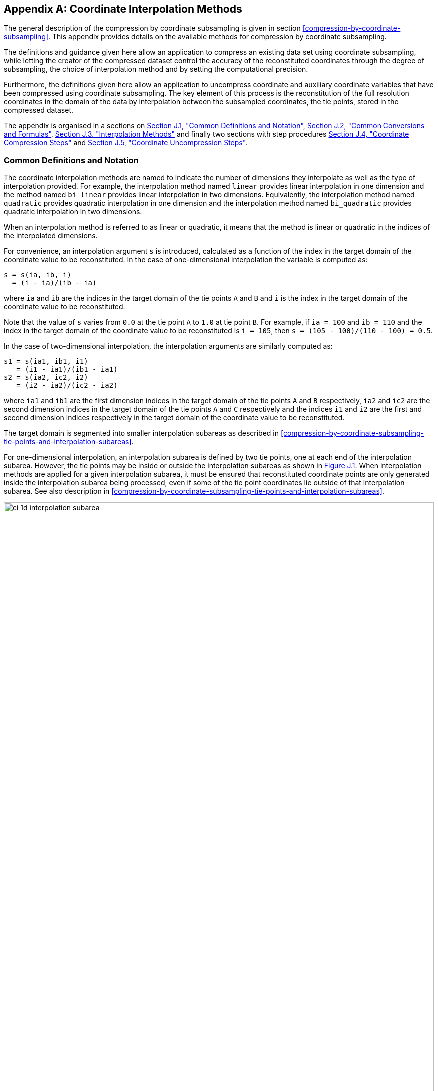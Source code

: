 [[appendix-coordinate-subsampling, Appendix J, Coordinate Interpolation Methods]]
:doc-part: J
:figure: 0
[appendix]
== Coordinate Interpolation Methods

The general description of the compression by coordinate subsampling is given in section <<compression-by-coordinate-subsampling>>.
This appendix provides details on the available methods for compression by coordinate subsampling.

The definitions and guidance given here allow an application to compress an existing data set using coordinate subsampling, while letting the creator of the compressed dataset control the accuracy of the reconstituted coordinates through the degree of subsampling, the choice of interpolation method and by setting the computational precision.

Furthermore, the definitions given here allow an application to uncompress coordinate and auxiliary coordinate variables that have been compressed using coordinate subsampling.
The key element of this process is the reconstitution of the full resolution coordinates in the domain of the data by interpolation between the subsampled coordinates, the tie points, stored in the compressed dataset.

The appendix is organised in a sections on <<common-definitions-and-notation>>, <<common-conversions-and-formulas>>, <<interpolation-methods>> and finally two sections with step procedures <<coordinate-compression-steps>> and <<coordinate-uncompression-steps>>.

[[common-definitions-and-notation, Section J.1, "Common Definitions and Notation"]]
=== Common Definitions and Notation

The coordinate interpolation methods are named to indicate the number of dimensions they interpolate as well as the type of interpolation provided.
For example, the interpolation method named `linear` provides linear interpolation in one dimension and the method named `bi_linear` provides linear interpolation in two dimensions.
Equivalently, the interpolation method named `quadratic` provides quadratic interpolation in one dimension and the interpolation method named `bi_quadratic` provides quadratic interpolation in two dimensions.

When an interpolation method is referred to as linear or quadratic, it means that the method is linear or quadratic in the indices of the interpolated dimensions.

For convenience, an interpolation argument `s` is introduced, calculated as a function of the index in the target domain of the coordinate value to be reconstituted.
In the case of one-dimensional interpolation the variable is computed as:

----
s = s(ia, ib, i)
  = (i - ia)/(ib - ia)
----

where `ia` and `ib` are the indices in the target domain of the tie points `A` and `B` and `i` is the index in the target domain of the coordinate value to be reconstituted.

Note that the value of `s` varies from `0.0` at the tie point `A` to `1.0` at tie point `B`.
For example, if `ia = 100` and `ib = 110` and the index in the target domain of the coordinate value to be reconstituted is `i = 105`, then `s = (105 - 100)/(110 - 100) = 0.5`.

In the case of two-dimensional interpolation, the interpolation arguments are similarly computed as:

----
s1 = s(ia1, ib1, i1)
   = (i1 - ia1)/(ib1 - ia1)
s2 = s(ia2, ic2, i2)
   = (i2 - ia2)/(ic2 - ia2)
----

where `ia1` and `ib1` are the first dimension indices in the target domain of the tie points `A` and `B` respectively, `ia2` and `ic2` are the second dimension indices in the target domain of the tie points `A` and `C` respectively and the indices `i1` and `i2` are the first and second dimension indices respectively in the target domain of the coordinate value to be reconstituted.

The target domain is segmented into smaller interpolation subareas as described in <<compression-by-coordinate-subsampling-tie-points-and-interpolation-subareas>>.

For one-dimensional interpolation, an interpolation subarea is defined by two tie points, one at each end of the interpolation subarea.
However, the tie points [red aqua-background]#may# be inside or outside the interpolation subareas as shown in <<interpolation_subareas_1d>>.
When interpolation methods are applied for a given interpolation subarea, it [red aqua-background]#must# be ensured that reconstituted coordinate points are only generated inside the interpolation subarea being processed, even if some of the tie point coordinates lie outside of that interpolation subarea.
See also description in <<compression-by-coordinate-subsampling-tie-points-and-interpolation-subareas>>.

[[interpolation_subareas_1d]]
[caption="Figure {doc-part}.{counter:figure}. ", reftext=Figure {doc-part}.{figure}]
[.text-center]
.One-dimensional interpolation subareas, one including and one excluding tie point `A`.
image::images/ci_1d_interpolation_subarea.svg[,100%,pdfwidth=50vw,align="center"]

For two-dimensional interpolation, an interpolation subarea is defined by four tie points, one at each corner of a rectangular area aligned with the domain axes, see <<interpolation_subarea_2d>>.

[[interpolation_subarea_2d]]
[caption="Figure {doc-part}.{counter:figure}. ", reftext=Figure {doc-part}.{figure}]
[.text-center]
.Two-dimensional interpolation subarea.
image::images/ci_2d_interpolation_subarea.svg[,60%,pdfwidth=50vw,align="center"]

For the reconstitution of the uncompressed coordinate and auxiliary coordinate variables the interpolation method [black aqua-background]#can# be applied independently for each interpolation subarea, making it possible to parallelize the computational process.

The following notation is used:

A variable staring with `v` denotes a vector and `v.x`, `v.y` and `v.z` refer to the three coordinates of that vector.

A variable staring with `ll` denotes a latitude-longitude coordinate pair and `ll.lat` and `ll.lon` refer to the latitude and longitude coordinates.

For one-dimensional interpolation, `i` is an index in the interpolated dimension, `tpi` is an index in the subsampled dimension and `is` is an index in the interpolation subarea dimensions.

For two-dimensional interpolation, `i1` and `i2` are indices in the interpolated dimensions, `tpi1` and `tpi2` are indices in the subsampled dimensions and `is1` and `is2` are indices in the interpolation subarea dimensions.
Dimension 1 is the dimension with index values increasing from tie point `A` to tie point `B`, dimension 2 is the dimension with index values increasing from tie point `A` to tie point `C`.

Note that, for simplicity of notation, the descriptions of the interpolation methods in most places leave out the indices of tie point related variables and refer to these with `a` and `b` in the one-dimensional case and with `a`, `b`, `c` and `d` in the two-dimensional case.
In the two-dimensional case, `a = tp(tpi2, tpi1)`, `b = tp(tpi2, tpi1+1)`, `c = tp(tpi2+1, tpi1)` and `d = tp(tpi2+1, tpi1+1)` would reflect the way the tie point data would be stored in the data set, see also <<interpolation_subarea_2d>>.

[[common-conversions-and-formulas, Section J.2, "Common Conversions and Formulas"]]
==== Common Conversions and Formulas

[cols="2, 8, 8"]
|===============
| |Description | Formula

| `sqrt` | Square Root | `s = sqrt(t)` +

| `atan2` | Inverse Tangent of `y/x` + | `a = atan2(y, x)` +

| `fll2v` | Conversion from geocentric `(latitude, longitude)` to three-dimensional cartesian vector `(x, y, z)` | `(x, y, z) = fll2v(ll) = (cos(ll.lat)*cos(ll.lon), cos(ll.lat)*sin(ll.lon), sin(ll.lat))` +

| `fv2ll` | Conversion from three-dimensional cartesian vector `(x, y, z)` to geocentric `(latitude, longitude)`| `(lat, lon) = fv2ll(v) = (atan2(v.z, sqrt(v.x * v.x + v.y * v.y)), atan2(v.y, v.x))` +

| `faz2v` | Conversion from `(azimuth, zenith)` angles to three-dimensional cartesian vector `(x, y, z)` | `(x, y, z) = faz2v(az) = (sin(az.zenith) * sin(az.azimuth), sin(az.zenith) * cos(az.azimuth), cos(az.zenith))` +

| `fv2az` | Conversion from three-dimensional cartesian vector `(x, y, z)` to `(azimuth, zenith)` angles | `(azimuth, zenith) = fv2az(v) = (atan2(y, x), atan2(sqrt(x * x + y * y), z))` +

| `fplus` | Vector Sum | `(x, y, z) = fplus(va, vb) = (va.x + vb.x, va.y + vb.y, va.z + vb.z)` +
`(x, y, z) = fplus(va, vb, vc) = (va.x + vb.x + vc.x, va.y + vb.y + vc.y, va.z + vb.z + vc.z)`

| `fminus` | Vector Difference | `(x, y, z) = fminus(va, vb) = (va.x - vb.x, va.y - vb.y, va.z - vb.z)` +

| `fmultiply` | Vector multiplied by Scalar | `(x, y, z) = fmultiply(r, v) = (r * v.x, r * v.y, r * v.z)` +

| `fcross` | Vector Cross Product | `(x, y, z) = fcross(va, vb) = (va.y*vb.z - va.z*vb.y, va.z*vb.x - va.x*vb.z, va.x*vb.y - va.y*vb.x)` +

| `fdot` | Vector Dot Product | `d = fdot(va, vb) = va.x*vb.x + va.y*vb.y + va.z*vb.z` +

|===============

[[interpolation-methods, Section J.3, "Interpolation Methods"]]
=== Interpolation Methods

==== Linear Interpolation

**Name** +
**`interpolation_name = "linear"`**

**Description** +
General purpose one-dimensional linear interpolation method for one or more coordinates

**Interpolation parameter terms** +
None.

**Coordinate compression calculations** +
None.

**Coordinate uncompression calculations** +
The coordinate value `u(i)` at index `i` between tie points `A` and `B` is calculated from:

----
u(i) = fl(ua, ub, s(i))
     = ua + s*(ub-ua)
----

where `ua` and `ub` are the coordinate values at tie points `A` and `B` respectively.

==== Bilinear Interpolation

**Name** +
**`interpolation_name = "bi_linear"`**

**Description** +
General purpose two-dimensional linear interpolation method for one or more coordinates.

**Interpolation parameter terms** +
None.

**Coordinate compression calculations** +
None.

**Coordinate uncompression calculations** + 
The interpolation function fl() defined for linear interpolation above is first applied twice in the interpolated dimension 2, once between tie points `A` and `C` and once between tie points `B` and `D`.

It is then applied once in the interpolated dimension 1, between the two resulting coordinate points, yielding the interpolated coordinate value `u(i2, i1)`:

----
uac       = fl(ua, uc, s(ia2, ic2, i2)) 
ubd       = fl(ub, ud, s(ia2, ic2, i2))
u(i2, i1) = fl(uac, ubd, s(ia1, ib1, i1))
----

[[quadratic]]
==== Quadratic Interpolation

**Name** +
**`interpolation_name = "quadratic"`**

**Description** +
General purpose one-dimensional quadratic interpolation method for one coordinate.

**Interpolation parameter terms** +
Optionally the term `w`, specifying a numerical variable spanning the interpolation subarea dimension.

**Coordinate compression calculations** +
The expression

----
w = fw(ua, ub, u(i), s(i))
  = (u - (1 - s) * ua - s * ub)/(4 * (1 - s) * s)
----

enables the creator of the dataset to calculate the coefficient `w` from the coordinate values `ua` and `ub` at tie points `A` and `B` respectively, and the coordinate value `u(i)` at index `i` between the tie points `A` and `B`.
If the number of points in the interpolation subarea `(ib - ia + 1)` is odd, then the data point at index `i = (ib + ia)/2` [red aqua-background]#shall# be selected for this calculation, otherwise the data point at index `i = (ib + ia - 1)/2` [red aqua-background]#shall# be selected.

**Coordinate uncompression calculations** +
The coordinate value `u(i)` at index `i` between tie points `A` and `B` is calculated from:

----
u(i) = fq(ua, ub, w, s(i))
     = ua + s * (ub - ua + 4 * w * (1 - s))
----

where `ua` and `ub` are the coordinate values at tie points `A` and `B` respectively and the coefficient `w` is available as a term in the `interpolation_parameters`, or otherwise defaults to `0.0`.

[[quadratic_geo]]
==== Quadratic Interpolation of Geographic Coordinates Latitude and Longitude

**Name** +
**`interpolation_name = "quadratic_latitude_longitude"`**

**Description** +
A one-dimensional quadratic method for interpolation of the geographic coordinates latitude and longitude, typically used for remote sensing products with geographic coordinates on the reference ellipsoid.

Requires a pair of latitude and longitude tie point variables, as defined unambiguously in <<latitude-coordinate>> and <<longitude-coordinate>>.
For each interpolation subarea, none of the tie points defining the interpolation subarea are permitted to coincide.

By default, interpolation is performed directly in the latitude and longitude coordinates, but [red aqua-background]#may# be performed in three-dimensional cartesian coordinates where [red aqua-background]#required# for achieving the desired accuracy.
This [red aqua-background]#must# be indicated by setting the `location_use_3d_cartesian` flag within the interpolation parameter `interpolation_subarea_flags` for each interpolation subarea where interpolation in three-dimensional cartesian coordinates is required.

The quadratic interpolation coefficients `cea = (ce, ca)`, stored as interpolation parameters in the product, describe a point `P` between the tie points `A` and `B`, which is equivalent of an additional tie point in the sense that the method will accurately reconstitute the point `P` in the same way as it accurately reconstitutes the tie points `A` and `B`.
See <<quadratic1>> and <<quadratic2>>.

Although equivalent to a tie point, the coefficients `ce` and `ca` have two advantages over tie points.
Firstly, they [black aqua-background]#can# often be stored as a lower precision floating point number compared to the tie points, as `ce` and `ca` only describes the position of `P` relative to the midpoint `M` between the tie points `A` and `B`.
Secondly, if any of `ce` and `ca` do not contribute significantly to the accuracy of the reconstituted points, it [black aqua-background]#can# be left out of the data set and its value will default to zero during uncompression.

The coefficients [red aqua-background]#may# be represented in three different ways:

- For storage in the dataset as the non-dimensional coefficients `cea = (ce, ca)`, referred to as the parametric representation.
The component `ce` is the offset projected on the line from tie point `B` to tie point `A` and expressed as a fraction of the distance between `A` and `B`.
The component `ca` is the offset projected on the line perpendicular to the line from tie point `B` to tie point `A` and perpendicular to the plane spanned by `va` and `vb`, the vector representations of the two tie points, and expressed as a fraction of the length of `A x B`.

- For interpolation in three-dimensional cartesian coordinates as the coefficients `cv = (cv.x, cv.y, cv.z)`, expressing the offset components along the three-dimensional cartesian axes X, Y and Z respectively.

- For interpolation in geographic coordinates latitude and longitude as the coefficients `cll = (cll.lat, cll.lon)`, expressing the offset components along the longitude and latitude directions respectively.

The functions `fq()` and `fw()` referenced in the following are defined in <<quadratic>>.

**Interpolation parameter terms** +
Optionally, any subset of terms `ce, ca`, each specifying a numerical variable spanning the interpolation subarea dimension.

The mandatory term `interpolation_subarea_flags`, specifying a flag variable spanning the interpolation subarea dimension and including `location_use_3d_cartesian` in the `flag_meanings` attribute.

**Coordinate compression calculations** +
First calculate the tie point vector representations from the tie point latitude-longitude representations:

----
va = fll2v(lla)
vb = fll2v(llb)
----

Then calculate the three-dimensional cartesian representation of the interpolation coefficients from the tie points `va` and `vb` as well as the point `vp(i)` at index `i` between the tie points `A` and `B`.
If the number of points in an interpolation subarea `(ib - ia + 1)` is odd, then the data point at index `i = (ib + ia)/2` [red aqua-background]#shall# be selected for this calculation, otherwise the data point at index `i = (ib + ia - 1)/2` [red aqua-background]#shall# be selected.

The three-dimensional cartesian interpolation coefficients are found from:

----
cv = fcv(va, vb, vp(i), s(i))
   = (fw(va.x, vb.x, vp(i).x, s(i)),
      fw(va.y, vb.y, vp(i).y, s(i)),
      fw(va.z, vb.z, vp(i).z, s(i)))
----

Finally, for storage in the dataset, convert the coefficients to the parametric representation:

----
cea(is) = (ce(is), ca(is))
        = fcv2cea(va, vb, cv)
        = (fdot(cv, fminus(va, vb))/gsqr,
           fdot(cv, fcross(va, vb))/(rsqr*gsqr))
----

where

----
vr   = fmultiply(0.5, fplus(va, vb))
rsqr = fdot(vr, vr)
vg   = fminus(va, vb)
gsqr = fdot(vg, vg)
----

The interpolation parameter term `interpolation_subarea_flags(is)` [red aqua-background]#shall# have the flag `location_use_3d_cartesian` set if the interpolation subarea intersects the `longitude = 180.0` or if the interpolation subarea extends into `latitude > latitude_limit` or `latitude < -latitude_limit`.
The value of `latitude_limit` is set by the data set creator and defines the high latitude areas where interpolation in three-dimensional cartesian coordinates is [red aqua-background]#required# for reasons of coordinate reconstitution accuracy.
The `latitude_limit` is used solely for setting the flag `location_use_3d_cartesian`, and is not [red aqua-background]#required# in a compressed dataset.

**Coordinate uncompression calculations** +
First calculate the tie point vector representations from the tie point latitude-longitude representations:

----
va = fll2v(lla)
vb = fll2v(llb)
----

Then calculate the three-dimensional cartesian representation of the interpolation coefficients from the parametric representation stored in the dataset using:

----
cv = fcea2cv(va, vb, cea(is))
   = fplus(fmultiply(ce, fminus(va, vb)),
           fmultiply(ca, fcross(va, vb)),
           fmultiply(cr, vr))
----

where

----
vr   = fmultiply(0.5, fplus(va, vb))
rsqr = fdot(vr, vr)
cr   = sqrt(1 - ce(is)*ce(is) - ca(is)*ca(is)) - sqrt(rsqr)
----

If the flag `location_use_3d_cartesian` of the interpolation parameter term `interpolation_subarea_flags(is2, is1)` is set, use the following expression to reconstitute any point `llp(i)` between the tie points `A` and `B` using interpolation in three-dimensional cartesian coordinates:

----
vp(i)  = fqv(va, vb, cv, s(i))
       = (fq(va.x, vb.x, cv.x, s(i)),
          fq(va.y, vb.y, cv.y, s(i)),
          fq(va.z, vb.z, cv.z, s(i)))	 
llp(i) = fv2ll(vp(i))
----

Otherwise, first calculate latitude-longitude representation of the interpolation coefficients:

----
cll = fcll(lla, llb, llab)
    = (fw(lla.lat, llb.lat, llab.lat, 0.5),
       fw(lla.lon, llb.lon, llab.lon, 0.5))
----

where

----
llab = fv2ll(fqv(va, vb, cv, 0.5))
----

Then use the following expression to reconstitute any point `llp(i)` between the tie points `A` and `B` using interpolation in latitude-longitude coordinates:

----
llp(i) = (llp(i).lat, llp(i).lon)
       = fqll(lla, llb, cll, s(i))
       = (fq(lla.lat, llb.lat, cll.lat, s(i)),
          fq(lla.lon, llb.lon, cll.lon, s(i)))
----

[[quadratic1]]
[caption="Figure {doc-part}.{counter:figure}. ", reftext=Figure {doc-part}.{figure}]
[.text-center]
.With the expansion coefficient `ce = 0` and the alignment coefficient `ca = 0`, the method reconstitutes the points at regular intervals along a great circle between tie points `A` and `B`.
image::images/ci_quadratic1.svg[,100%,pdfwidth=50vw,align="center"]

[[quadratic2]]
[caption="Figure {doc-part}.{counter:figure}. ", reftext=Figure {doc-part}.{figure}]
[.text-center]
.With the expansion coefficient `ce > 0` and the alignment coefficient `ca > 0`, the method reconstitutes the points at intervals of expanding size (`ce`) along an arc with an alignment offset (`ca`) from the great circle between tie points `A` and `B`.
image::images/ci_quadratic2.svg[,100%,pdfwidth=50vw,align="center"]

[[bi_quadratic_geo]]
==== Biquadratic Interpolation of Geographic Coordinates Latitude and Longitude

**Name** +
**`interpolation_name = "bi_quadratic_latitude_longitude"`**

**Description** +
A two-dimensional quadratic method for interpolation of the geographic coordinates latitude and longitude, typically used for remote sensing products with geographic coordinates on the reference ellipsoid.

Requires a pair of latitude and longitude tie point variables, as defined unambiguously in <<latitude-coordinate>> and <<longitude-coordinate>>.
For each interpolation subarea, none of the tie points defining the interpolation subarea are permitted to coincide.

The functions `fcv()`, `fcv2cea()`, `fcea2cv()`, `fcll()`, `fqv()` and `fqll()` referenced in the following are defined in <<quadratic_geo>>.
As for that method, interpolation is performed directly in the latitude and longitude coordinates or in three-dimensional cartesian coordinates, where [red aqua-background]#required# for achieving the desired accuracy.
Similarly, it shares the three different representations of the quadratic interpolation coefficients, the parametric representation `cea = (ce, ca)` for storage in the dataset, `cll = (cll.lat, cll.lon)` for interpolation in geographic coordinates latitude and longitude and `cv = (cv.x, cv.y, cv.z)` for interpolation in three-dimensional cartesian coordinates.

The parametric representation of the interpolation coefficients, stored in the interpolation parameters `ce1`, `ca1`, `ce2`, `ca2`, `ce3` and `ca3`, is equivalent to five additional tie points for the interpolation subarea as shown in <<quadratic3>>, which also shows the orientation and indices of the parameters.

**Interpolation parameter terms** +
Optionally, any subset of terms `ce1` and `ca1`, each specifying a numerical variable spanning the subsampled dimension 2 and the interpolation subarea dimension 1.

Optionally, any subset of terms `ce2` and `ca2`, each specifying a numerical variable spanning the interpolation subarea dimension 2 and the subsampled dimension 1.

Optionally, any subset of terms `ce3` and `ca3`, each specifying a numerical variable spanning the interpolation subarea dimension 2 and the interpolation subarea dimension 1.

The mandatory term `interpolation_subarea_flags`, specifying a flag variable spanning the interpolation subarea dimension 2 and the interpolation subarea dimension 1 and including `location_use_3d_cartesian` in the `flag_meanings` attribute.

**Coordinate compression calculations** +
First calculate the tie point vector representations from the tie point latitude-longitude representations:

----
va = fll2v(lla)
vb = fll2v(llb)
vc = fll2v(llc)
vd = fll2v(lld)
----

Then calculate the three-dimensional cartesian representation of the interpolation coefficients sets from the tie points as well as a point `vp(i2, i1)` between the tie points.
If the number of points in the first dimension of the interpolation subarea `(ib1 - ia1 + 1)` is odd, then the data point at index i1 = `(ib1 + ia1)/2` [red aqua-background]#shall# be selected for this calculation, otherwise the data point at index `i1 = (ib1 + ia1 - 1)/2` [red aqua-background]#shall# be selected.
If the number of points in the second dimension of the interpolation subarea `(ic2 - ia2 + 1)` is odd, then the data point at index `i2 = (ic2 + ica)/2` [red aqua-background]#shall# be selected for this calculation, otherwise the data point at index `i2 = (ic2 + ia2 - 1)/2` [red aqua-background]#shall# be selected.

Using the selected `(i2, i1)`, the three-dimensional cartesian interpolation coefficients are found from:

----
s1    = s(ia1, ib1, i1)
s2    = s(ia2, ic2, i2)
vac   = fll2v(ll(i2, ia1))
vbd   = fll2v(ll(i2, ib1))
cv_ac = fcv(va, vc, vac, s2)
cv_bd = fcv(vb, vd, vbd, s2)
cv_ab = fcv(va, vb, fll2v(ll(ia2, i1)), s1)
cv_cd = fcv(vc, vd, fll2v(ll(ic2, i1)), s1)
cv_zz = fcv(vac, vbd, fll2v(ll(i2, i1)), s1)
vz    = fqv(vac, vbd, cv_zz, 0.5)
vab   = fqv(va, vb, cv_ab, 0.5)
vcd   = fqv(vc, vd, cv_cd, 0.5)
cv_z  = fcv(vab, vcd, vz, s2)
----

Finally, before storing them in the dataset's interpolation parameters, convert the coefficients to the parametric representation:

----
cea1(tpi2, is1)   = fcv2cea(va, vb, cv_ab)
cea1(tpi2+1, is1) = fcv2cea(vc, vd, cv_cd)
cea2(is2, tpi1)   = fcv2cea(va, vc, cv_ac)
cea2(is2, tpi1+1) = fcv2cea(vb, vd, cv_bd)
cea3(is2, is1)    = fcv2cea(vab, vcd, cv_z)
----

The interpolation parameter term `interpolation_subarea_flags(is2, is1)` [red aqua-background]#shall# have the flag `location_use_3d_cartesian` set if the interpolation subarea intersects the `longitude = 180.0` or if the interpolation subarea extends into `latitude > latitude_limit` or `latitude < -latitude_limit`.
The value of `latitude_limit` is set by the data set creator and defines the high latitude areas where interpolation in three-dimensional cartesian coordinates is [red aqua-background]#required# for reasons of coordinate reconstitution accuracy.
The `latitude_limit` is used solely for setting the flag `location_use_3d_cartesian`, and is not [red aqua-background]#required# in a compressed dataset.

**Coordinate uncompression calculations** +
First calculate the tie point vector representations from the tie point latitude-longitude representations:

----
va = fll2v(lla)
vb = fll2v(llb)
vc = fll2v(llc)
vd = fll2v(lld)
----

Then calculate the three-dimensional cartesian representation of the interpolation coefficient sets from the parametric representation stored in the dataset:

----
cv_ac = fcea2cv(va, vc, cea2(is2, tpi1))
cv_bd = fcea2cv(vb, vd, cea2(is2, tpi1 + 1))
vab   = fqv(va, vb, fcea2cv(va, vb, cea1(tpi2, is1)), 0.5)
vcd   = fqv(vc, vd, fcea2cv(vc, vd,  cea1(tpi2 + 1, is1)), 0.5)
cv_z  = fcea2cv(vab, vcd, cea3(is2, is1))
----

If the flag `location_use_3d_cartesian` of the interpolation parameter term `interpolation_subarea_flags` is set, use the following expression to reconstitute any point `llp(i2, i1)` between the tie points `A` and `B` using interpolation in three-dimensional cartesian coordinates:

----
llp(i2, i1) = fv2ll(fqv(vac, vbd, cv_zz, s(ia1, ib1, i1)))
----

where

----
s2    = s(ia2, ic2, i2)
vac   = fqv(va, vc, cv_ac, s2)
vbd   = fqv(vb, vd, cv_bd, s2)
vz    = fqv(vab, vcd, cv_z, s2)
cv_zz = fcv(vac, vbd, vz, 0.5)
----

Otherwise, first calculate latitude-longitude representation of the interpolation coefficients:

----
llc_ac = fcll(lla, llc, fv2ll(fqv(va, vc, cv_ac, 0.5)))
llc_bd = fcll(llb, lld, fv2ll(fqv(vb, vd, cv_bd, 0.5)))
llab   = fv2ll(vab)
llcd   = fv2ll(vcd)
llc_z  = fcll(llab, llcd, fv2ll(fqv(vab, vcd, cv_z, 0.5)))
----

Then use the following expression to reconstitute any point `llp(i2, i1)` in the interpolation subarea using interpolation in latitude-longitude coordinates:

----
llp(i2, i1) = fqll(llac, llbd, cl_zz, s(ia1, ib1, i1))
----

where

----
s2    = s(ia2, ic2, i2)
llac  = fqll(lla, llc, llc_ac, s2)
llbd  = fqll(llb, lld, llc_bd, s2)
llz   = fqll(llab, llcd, llc_z, s2)
cl_zz = fcll(llac, llbd, llz)
----

[[quadratic3]]
[caption="Figure {doc-part}.{counter:figure}. ", reftext=Figure {doc-part}.{figure}]
[.text-center]
.The parametric representation of the interpolation coefficients `cea = (ce, ca)`, stored in the interpolation parameters `ce1`, `ca1`, `ce2`, `ca2`, `ce3` and `ca3`, is equivalent to five additional tie points for the interpolation subarea. Shown with parameter orientation and indices.
image::images/ci_quadratic3.svg[,50%,pdfwidth=50vw,align="center"]

[[coordinate-compression-steps, Section J.4, "Coordinate Compression Steps"]]
=== Coordinate Compression Steps

|===============
| Step | Description | Link

| 1
| Identify the coordinate and auxillary coordinate variables for which tie point and interpolation variables are required.
|

| 2
| Identify non-overlapping subsets of the coordinate variables to be interpolated by the same interpolation method.
For each coordinate variable subset, create an interpolation variable and specify the selected interpolation method using the **`interpolation_name`** attribute of the interpolation variable.
| <<compression-by-coordinate-subsampling-interpolation-variable>>

| 3
| For each coordinate variable subset, add the coordinates variable subset and the corresponding interpolation variable name to the the **`coordinate_interpolation`** attribute of the data variable.
| <<compression-by-coordinate-subsampling-coordinate-interpolation-attribute>>

| 4
| For each coordinate variable subset, identify the set of interpolated dimensions and the set of non-interpolated dimensions.
| <<compression-by-coordinate-subsampling-dimensions>>

| 5
| For each set of the interpolated dimensions, identify the continuous areas and select the interpolation subareas and the tie points, taking into account the [red aqua-background]#required# coordinate reconstitution accuracy when selecting the density of tie points.
| <<compression-by-coordinate-subsampling-tie-points-and-interpolation-subareas>>

| 6
| For each of the interpolated dimensions, add the interpolated dimension, the corresponding subsampled dimension and, if [red aqua-background]#required# by the selected interpolation method, its corresponding interpolation subarea dimension to the **`tie_point_mapping`** attribute of the interpolation variable.
| <<compression-by-coordinate-subsampling-tie-point-mapping-attribute>> +
<<compression-by-coordinate-subsampling-tie-point-dimension-mapping>>

| 7
| For each of the interpolated dimensions, record the location of each identified tie point in a tie point index variable.
For each interpolated dimension, add the tie point index variable name to the **`tie_point_mapping`** attribute of the interpolation variable.
| <<compression-by-coordinate-subsampling-tie-point-mapping-attribute>> +
<<compression-by-coordinate-subsampling-tie-point-index-mapping>>

| 8
| For each of the target coordinate and auxillary coordinate variables, create the corresponding tie point coordinate variable and copy the coordinate values from the target domain coordinate variables to the tie point variables for the target domain indices identified by the tie point index variable.
Repeat this step for each combination of indices of the non-interpolated dimensions.
| <<compression-by-coordinate-subsampling-tie-point-mapping-attribute>> +
<<compression-by-coordinate-subsampling-tie-point-index-mapping>>

| 9
| For each of the target coordinate and auxillary coordinate variable having a **`bounds`** attribute, add the **`bounds_tie_points`** attribute to the tie point coordinate variable and create the bounds tie point variable.
For each continuous area, copy the selected set of bounds tie points values from the target domain bounds variable to the bounds tie point variable for the target domain indices identified by the tie point index variable.
Repeat this step for each combination of indices of the non-interpolated dimensions.
| <<compression-by-coordinate-subsampling-interpolation-of-cell-boundaries>>

| 10
| If [red aqua-background]#required# by the selected interpolation method, follow the steps defined for the method in <<interpolation-methods>> to create any [red aqua-background]#required# interpolation parameter variables.
As relevant, create the  **`interpolation_parameters`** attribute and populate it with the interpolation parameter variables.
| <<compression-by-coordinate-subsampling-interpolation-variable>> +
<<interpolation-methods>>

| 11
| Optionally, check the consistency of the original coordinates and the reconstructed coordinates and add a **`comments`** attribute to one or more of the tie point coordinate variables reporting key figures like maximum error, mean error, etc.
|

|===============

[[coordinate-uncompression-steps, Section J.5, "Coordinate Uncompression Steps"]]
=== Coordinate Uncompression Steps

|===============
| Step | Description | Link

| 1
| From the **`coordinate_interpolation`** attribute of the data variable, identify the coordinate and auxillary coordinate variable subsets, for which tie point interpolation is required, and the interpolation variable corresponding to each subset.
| <<compression-by-coordinate-subsampling-coordinate-interpolation-attribute>>

| 2
| For each coordinate variable subset, identify the interpolation method from the
**`interpolation_name`** attribute of the interpolation variable.
| <<compression-by-coordinate-subsampling-interpolation-variable>>

| 3
| For each coordinate variable subset, identify the set of interpolated dimensions and the set of non-interpolated dimensions from the **`tie_point_mapping`** attribute of the interpolation variable.
| <<compression-by-coordinate-subsampling-tie-point-mapping-attribute>> +
<<compression-by-coordinate-subsampling-tie-point-dimension-mapping>>

| 4
| From the **`tie_point_mapping`** attribute of the interpolation variable, identify for each of the interpolated dimensions the corresponding subsampled dimension and, if defined, the corresponding interpolation subarea dimension.| <<compression-by-coordinate-subsampling-tie-point-mapping-attribute>> +
<<compression-by-coordinate-subsampling-tie-point-dimension-mapping>>

| 5
| From the tie point index variables referenced in the **`tie_point_mapping`** attribute of the interpolation variable, identify the location of the tie points in the corresponding interpolated dimension.
| <<compression-by-coordinate-subsampling-tie-point-mapping-attribute>> +
<<compression-by-coordinate-subsampling-tie-point-index-mapping>>

| 6
| For each of the interpolated dimensions, identify pairs of adjacent indices in the tie point index variable with index values differing by more than one, each index pair defining the extend of an interpolation subarea in that dimension.
A full interpolation subarea is defined by one such index pair per interpolated dimension, with combinations of one index from each pair defining the interpolation subarea tie points.
| <<compression-by-coordinate-subsampling-tie-points-and-interpolation-subareas>>

| 7
| As [red aqua-background]#required# by the selected interpolation method, identify the interpolation parameter variables from the interpolation variable attribute **`interpolation_parameters`**.
| <<compression-by-coordinate-subsampling-interpolation-parameters>>

| 8
| For each of the tie point coordinate and auxillary coordinate variables, create the corresponding target coordinate variable.
For each interpolation subarea, apply the interpolation method, as described in <<interpolation-methods>>, to reconstitute the target domain coordinate values and store these in the target domain coordinate variables.
Repeat this step for each combination of indices of the non-interpolated dimensions.
| <<compression-by-coordinate-subsampling-tie-point-mapping-attribute>> +
<<interpolation-methods>>

| 9
| For each of the tie point coordinate and auxillary coordinate variables having a **`bounds_tie_points`** attribute, add the **`bounds`** attribute to the target coordinate variable and create the target domain bounds variable.
For each interpolation subarea, apply the interpolation method to reconstitute the target domain bound values and store these in the target domain bound variables.
Repeat this step for each combination of indices of the non-interpolated dimensions.
| <<compression-by-coordinate-subsampling-interpolation-of-cell-boundaries>>

| 10
| If auxiliary coordinate variables have been reconstituted, then, if not already present, add a **`coordinates`** attribute to the data variable and add to the attribute the list of the names of the reconstituted auxiliary coordinate variables.
| <<coordinate-system>>

|===============


